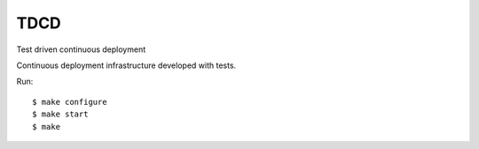 TDCD
====

Test driven continuous deployment

Continuous deployment infrastructure developed with tests.

Run::

  $ make configure
  $ make start
  $ make
